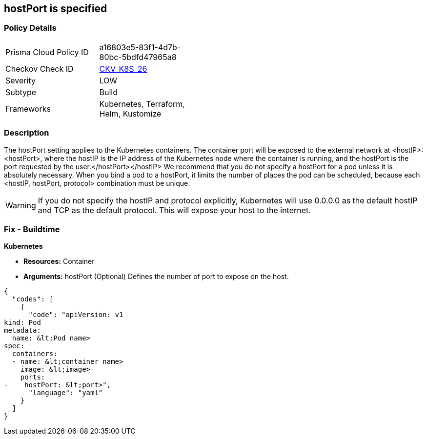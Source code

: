 == hostPort is specified
// hostPort specified
// Suggest: hostPort exposed

=== Policy Details 

[width=45%]
[cols="1,1"]
|=== 
|Prisma Cloud Policy ID 
| a16803e5-83f1-4d7b-80bc-5bdfd47965a8

|Checkov Check ID 
| https://github.com/bridgecrewio/checkov/tree/master/checkov/kubernetes/checks/resource/k8s/HostPort.py[CKV_K8S_26]

|Severity
|LOW

|Subtype
|Build

|Frameworks
|Kubernetes, Terraform, Helm, Kustomize

|=== 



=== Description 


The hostPort setting applies to the Kubernetes containers.
The container port will be exposed to the external network at +++&lt;hostIP>+++:+++&lt;hostPort>+++, where the hostIP is the IP address of the Kubernetes node where the container is running, and the hostPort is the port requested by the user.+++&lt;/hostPort>++++++&lt;/hostIP>+++
We recommend that you do not specify a hostPort for a pod unless it is absolutely necessary.
When you bind a pod to a hostPort, it limits the number of places the pod can be scheduled, because each &lt;hostIP, hostPort, protocol> combination must be unique.

[WARNING]
====
If you do not specify the hostIP and protocol explicitly, Kubernetes will use 0.0.0.0 as the default hostIP and TCP as the default protocol. This will expose your host to the internet.
====

=== Fix - Buildtime


*Kubernetes* 


* *Resources:* Container
* *Arguments:* hostPort (Optional)  Defines the number of port to expose on the host.


[source,yaml]
----
{
  "codes": [
    {
      "code": "apiVersion: v1
kind: Pod
metadata:
  name: &lt;Pod name>
spec:
  containers:
  - name: &lt;container name>
    image: &lt;image>
    ports:
-    hostPort: &lt;port>",
      "language": "yaml"
    }
  ]
}
----
